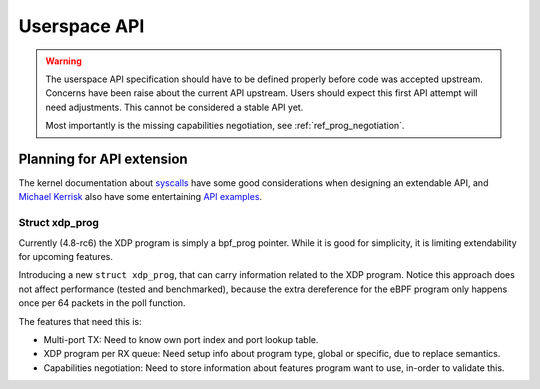 =============
Userspace API
=============

.. Warning::

   The userspace API specification should have to be defined properly
   before code was accepted upstream.  Concerns have been raise about
   the current API upstream.  Users should expect this first API
   attempt will need adjustments. This cannot be considered a stable
   API yet.

   Most importantly is the missing capabilities negotiation,
   see :ref:`ref_prog_negotiation`.


Planning for API extension
==========================

The kernel documentation about `syscalls`_ have some good
considerations when designing an extendable API, and `Michael Kerrisk`_
also have some entertaining `API examples`_.

.. _syscalls:
   https://github.com/torvalds/linux/blob/master/Documentation/adding-syscalls.txt

.. _API examples: http://man7.org/conf/index.html

.. _Michael Kerrisk: http://man7.org/

Struct xdp_prog
---------------

Currently (4.8-rc6) the XDP program is simply a bpf_prog pointer.
While it is good for simplicity, it is limiting extendability for
upcoming features.

Introducing a new ``struct xdp_prog``, that can carry information
related to the XDP program.  Notice this approach does not affect
performance (tested and benchmarked), because the extra dereference
for the eBPF program only happens once per 64 packets in the poll
function.

The features that need this is:

* Multi-port TX:
  Need to know own port index and port lookup table.

* XDP program per RX queue:
  Need setup info about program type, global or specific, due to
  replace semantics.

* Capabilities negotiation:
  Need to store information about features program want to use,
  in-order to validate this.

.. TODO:: How kernel devel works: This new ``struct xdp_prog``
   features cannot go into the kernel before one of the three users of
   the struct is also implemented. (Note, Jesper have implemented this
   struct change and have even benchmarked that it does not hurt
   performance).

